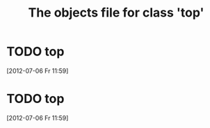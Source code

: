 #+Title: The objects file for class 'top'
* TODO top
  :PROPERTIES:
  :object-foo: bar
  :object-foo_ALL: bar code
  :object-bar: foo
  :middle-foo: bar
  :middle-bar: foo
  :top-foo:  bar
  :top-bar:  foo
  :top-bar_ALL: foo manchu
  :END:
  [2012-07-06 Fr 11:59]
* TODO top
  :PROPERTIES:
  :object-foo: bar
  :object-foo_ALL: bar code
  :object-bar: foo
  :middle-foo: bar
  :middle-bar: foo
  :top-foo:  bar
  :top-bar:  foo
  :top-bar_ALL: foo manchu
  :END:
  [2012-07-06 Fr 11:59]
